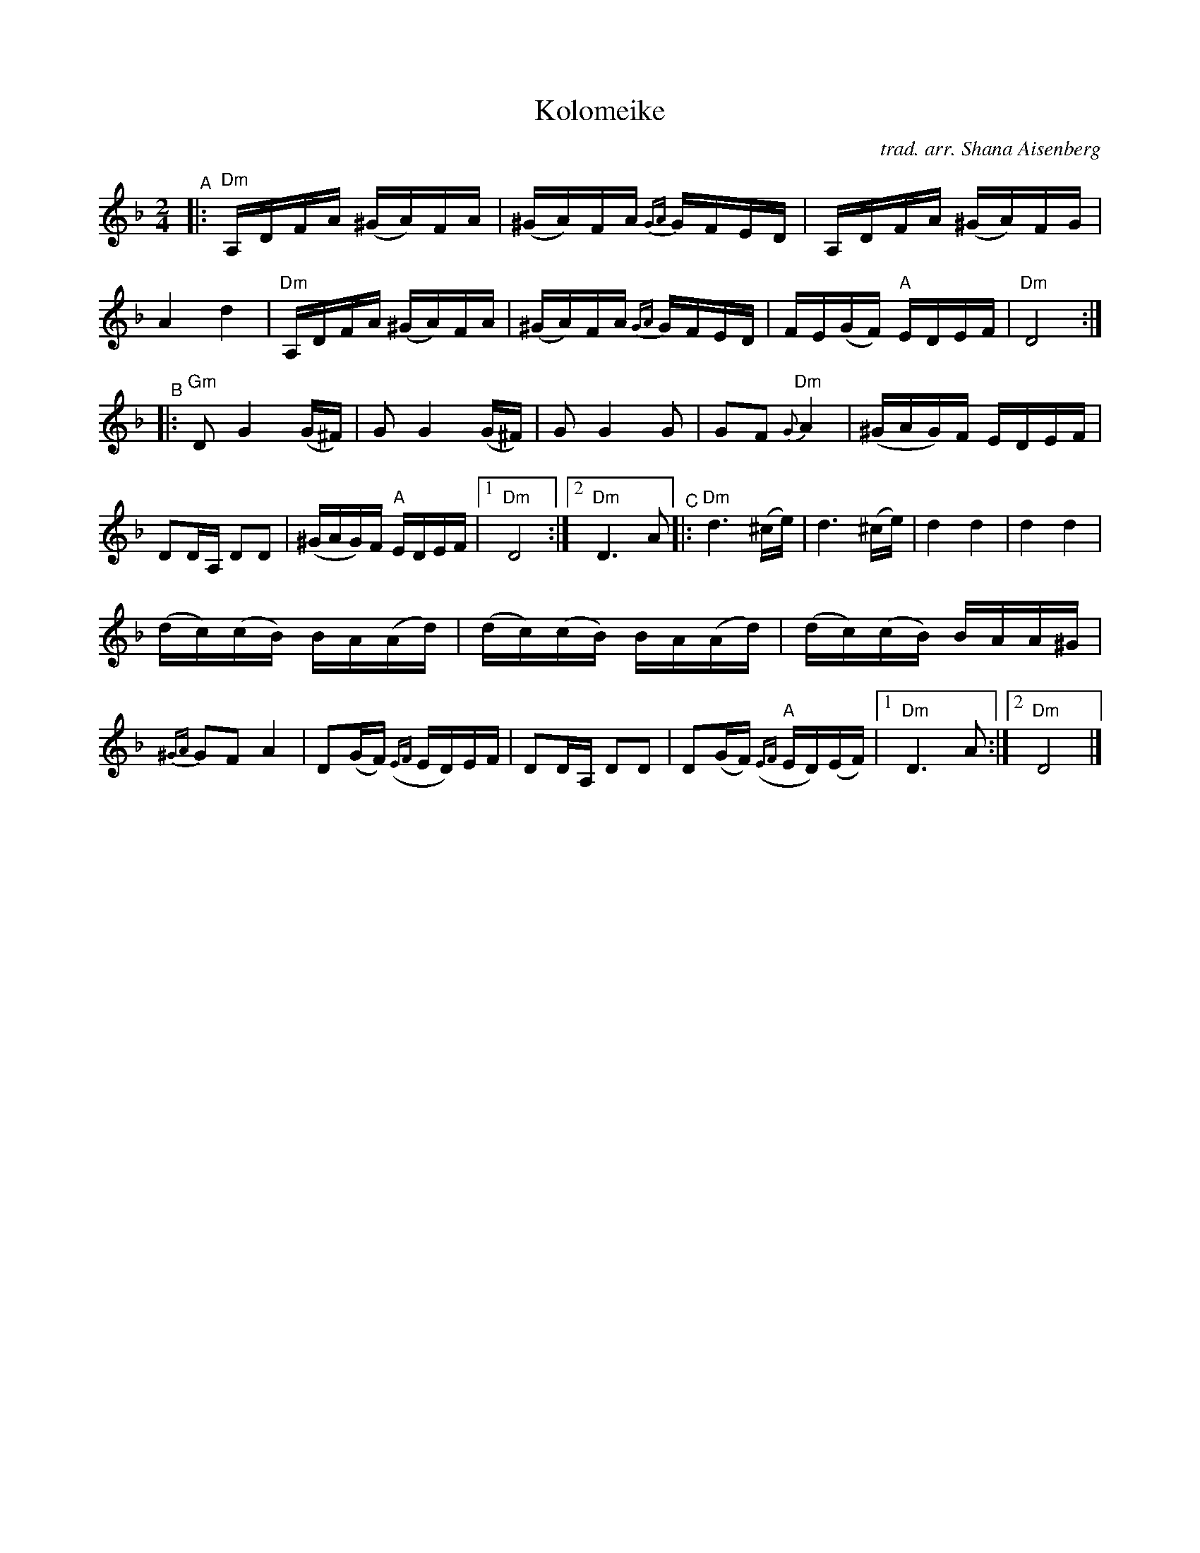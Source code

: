 X: 1
T: Kolomeike
C: trad. arr. Shana Aisenberg
R: khusidl
S: Fiddle Hell Online 2022-4-2 handout for Shana Aisenberg workshop
Z: 2022 John Chambers <jc:trillian.mit.edu>
%%slurgraces yes
%%graceslurs yes
M: 2/4
L: 1/16
K: Dm
"^A"|:\
"Dm"A,DFA (^GA)FA | (^GA)FA {GA}GFED | A,DFA (^GA)FG | A4 d4 |\
"Dm"A,DFA (^GA)FA | (^GA)FA {GA}GFED | FE(GF) "A"EDEF | "Dm"D8 :|
"^B"|:\
"Gm"D2 G4 (G^F) | G2 G4 (G^F) | G2G4 G2 | G2F2 "Dm"{G}A4 |\
(^GAG)F EDEF | D2DA, D2D2 | (^GAG)F "A"EDEF |[1 "Dm"D8 :|[2 "Dm"D6 A2 \
"^C"|:\
"Dm"d6 (^ce) | d6 (^ce) | d4 d4 | d4 d4 |
(dc)(cB) B-A(Ad) | (dc)(cB) B-A(Ad) | (dc)(cB) B-AA^G | {^GA}G2F2 A4 |\
D2(GF) ({EF}ED)EF | D2DA, D2D2 | D2(GF) "A"({EF}ED)(EF) |[1 "Dm"D6 A2 :|[2 "Dm"D8 |]
